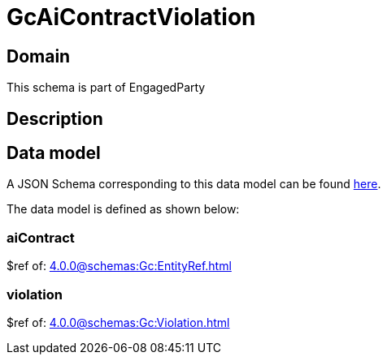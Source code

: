 = GcAiContractViolation

[#domain]
== Domain

This schema is part of EngagedParty

[#description]
== Description




[#data_model]
== Data model

A JSON Schema corresponding to this data model can be found https://tmforum.org[here].

The data model is defined as shown below:


=== aiContract
$ref of: xref:4.0.0@schemas:Gc:EntityRef.adoc[]


=== violation
$ref of: xref:4.0.0@schemas:Gc:Violation.adoc[]

